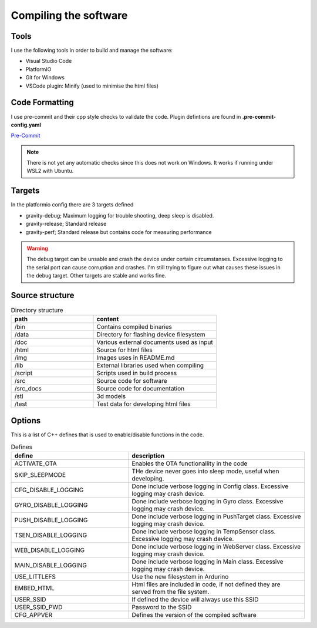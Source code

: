 .. _compiling-the-software:

Compiling the software
######################

Tools
=====
I use the following tools in order to build and manage the software:

* Visual Studio Code
* PlatformIO
* Git for Windows
* VSCode plugin: Minify (used to minimise the html files)

Code Formatting
===============
I use pre-commit and their cpp style checks to validate the code. Plugin defintions are found in **.pre-commit-config.yaml**

`Pre-Commit <https://www.pre-commit.com>`_

.. note::

  There is not yet any automatic checks since this does not work on Windows. It works if running under WSL2 with Ubuntu.


Targets 
=======
In the platformio config there are 3 targets defined

* gravity-debug; Maximum logging for trouble shooting, deep sleep is disabled.
* gravity-release; Standard release
* gravity-perf; Standard release but contains code for measuring performance 

.. warning::
  The debug target can be unsable and crash the device under certain circumstanses. 
  Excessive logging to the serial port can cause corruption and crashes. I'm still 
  trying to figure out what causes these issues in the debug target. Other targets are 
  stable and works fine.


Source structure 
================
.. list-table:: Directory structure
   :widths: 40 60
   :header-rows: 1

   * - path
     - content
   * - /bin
     - Contains compiled binaries
   * - /data
     - Directory for flashing device filesystem
   * - /doc
     - Various external documents used as input
   * - /html
     - Source for html files
   * - /img
     - Images uses in README.md
   * - /lib
     - External libraries used when compiling
   * - /script
     - Scripts used in build process
   * - /src
     - Source code for software
   * - /src_docs
     - Source code for documentation
   * - /stl
     - 3d models 
   * - /test
     - Test data for developing html files


Options 
=======
This is a list of C++ defines that is used to enable/disable functions in the code.

.. list-table:: Defines
   :widths: 40 60
   :header-rows: 1

   * - define
     - description
   * - ACTIVATE_OTA
     - Enables the OTA functionallity in the code
   * - SKIP_SLEEPMODE
     - THe device never goes into sleep mode, useful when developing.
   * - CFG_DISABLE_LOGGING
     - Done include verbose logging in Config class. Excessive logging may crash device.
   * - GYRO_DISABLE_LOGGING
     - Done include verbose logging in Gyro class. Excessive logging may crash device.
   * - PUSH_DISABLE_LOGGING
     - Done include verbose logging in PushTarget class. Excessive logging may crash device.
   * - TSEN_DISABLE_LOGGING
     - Done include verbose logging in TempSensor class. Excessive logging may crash device.
   * - WEB_DISABLE_LOGGING
     - Done include verbose logging in WebServer class. Excessive logging may crash device.
   * - MAIN_DISABLE_LOGGING
     - Done include verbose logging in Main class. Excessive logging may crash device.
   * - USE_LITTLEFS
     - Use the new filesystem in Ardurino
   * - EMBED_HTML
     - Html files are included in code, if not defined they are served from the file system.
   * - USER_SSID
     - If defined the device will always use this SSID
   * - USER_SSID_PWD
     - Password to the SSID
   * - CFG_APPVER
     - Defines the version of the compiled software


